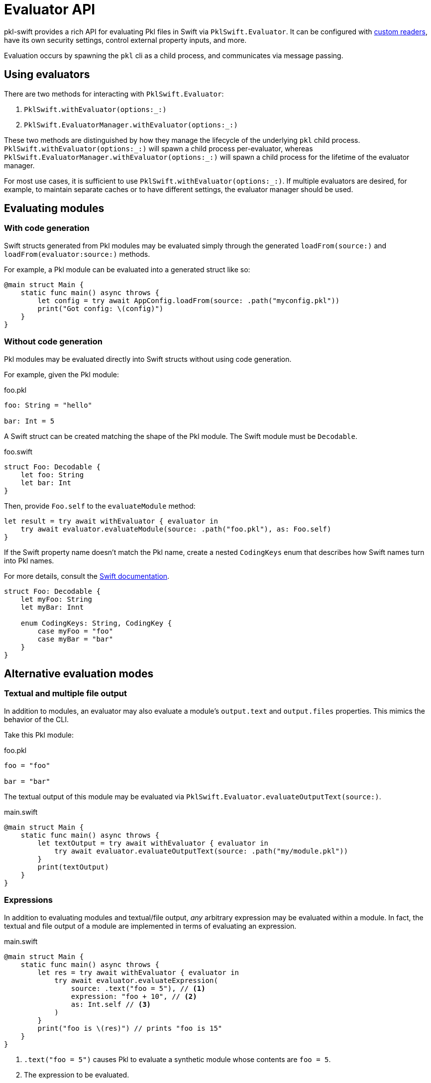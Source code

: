 = Evaluator API

:uri-swift-coding-keys-docs: https://developer.apple.com/documentation/foundation/archives_and_serialization/encoding_and_decoding_custom_types#2904057

pkl-swift provides a rich API for evaluating Pkl files in Swift via `PklSwift.Evaluator`. It can be configured with xref:custom-readers[custom readers], have its own security settings, control
external property inputs, and more.

Evaluation occurs by spawning the `pkl` cli as a child process, and communicates via message passing.

== Using evaluators

There are two methods for interacting with `PklSwift.Evaluator`:

1. `PklSwift.withEvaluator(options:_:)`
2. `PklSwift.EvaluatorManager.withEvaluator(options:_:)`

These two methods are distinguished by how they manage the lifecycle of the underlying `pkl` child process.
`PklSwift.withEvaluator(options:_:)` will spawn a child process per-evaluator, whereas `PklSwift.EvaluatorManager.withEvaluator(options:_:)` will spawn a
child process for the lifetime of the evaluator manager.

For most use cases, it is sufficient to use `PklSwift.withEvaluator(options:_:)`. If multiple evaluators are desired,
for example, to maintain separate caches or to have different settings, the evaluator manager should be used.

== Evaluating modules

=== With code generation

Swift structs generated from Pkl modules may be evaluated simply through the generated `loadFrom(source:)` and `loadFrom(evaluator:source:)` methods.

For example, a Pkl module can be evaluated into a generated struct like so:

[source,swift]
----
@main struct Main {
    static func main() async throws {
        let config = try await AppConfig.loadFrom(source: .path("myconfig.pkl"))
        print("Got config: \(config)")
    }
}
----

=== Without code generation

Pkl modules may be evaluated directly into Swift structs without using code generation.

For example, given the Pkl module:

.foo.pkl
[source,pkl]
----
foo: String = "hello"

bar: Int = 5
----

A Swift struct can be created matching the shape of the Pkl module.
The Swift module must be `Decodable`.

.foo.swift
[source,swift]
----
struct Foo: Decodable {
    let foo: String
    let bar: Int
}
----

Then, provide `Foo.self` to the `evaluateModule` method:

[source,swift]
----
let result = try await withEvaluator { evaluator in
    try await evaluator.evaluateModule(source: .path("foo.pkl"), as: Foo.self)
}
----

If the Swift property name doesn't match the Pkl name, create a nested `CodingKeys` enum that describes how Swift names turn into Pkl names.

For more details, consult the link:{uri-swift-coding-keys-docs}[Swift documentation].

[source,swift]
----
struct Foo: Decodable {
    let myFoo: String
    let myBar: Innt

    enum CodingKeys: String, CodingKey {
        case myFoo = "foo"
        case myBar = "bar"
    }
}
----

== Alternative evaluation modes

=== Textual and multiple file output

In addition to modules, an evaluator may also evaluate a module's `output.text` and `output.files` properties. This mimics the behavior of the CLI.

Take this Pkl module:

.foo.pkl
[source,pkl]
----
foo = "foo"

bar = "bar"
----

The textual output of this module may be evaluated via `PklSwift.Evaluator.evaluateOutputText(source:)`.

.main.swift
[source,swift]
----
@main struct Main {
    static func main() async throws {
        let textOutput = try await withEvaluator { evaluator in
            try await evaluator.evaluateOutputText(source: .path("my/module.pkl"))
        }
        print(textOutput)
    }
}
----

=== Expressions

In addition to evaluating modules and textual/file output, _any_ arbitrary expression may be evaluated within a module.
In fact, the textual and file output of a module are implemented in terms of evaluating an expression.

.main.swift
[source,swift]
----
@main struct Main {
    static func main() async throws {
        let res = try await withEvaluator { evaluator in
            try await evaluator.evaluateExpression(
                source: .text("foo = 5"), // <1>
                expression: "foo + 10", // <2>
                as: Int.self // <3>
            )
        }
        print("foo is \(res)") // prints "foo is 15"
    }
}
----
<1> `.text("foo = 5")` causes Pkl to evaluate a synthetic module whose contents are `foo = 5`.
<2> The expression to be evaluated.
<3> The expression's result type.

== Evaluator options

An evaluator is configured via options on `PklSwift.EvaluatorOptions`.
A sensible default set of options is provided on `PklSwift.EvaluatorOptions.preconfigured`.
Alternatively, they can be built from empty by starting with `PklSwift.EvaluatorOptions.empty`.

[#custom-readers]
== Custom readers

It is possible to use a custom reader for resources and modules by implementing the `PklSwift.ResourceReader` and `PklSwift.ModuleReader` protocols.

Custom readers must identify the scheme that they are responsible for reading by setting the `scheme` field. For example,
a reader may be registered to resolve the Pkl expression `read("secret:FOO")` by registering `"secret"` as its scheme.

If a resource matches a scheme identified by a custom reader, its `read()` method will be called to retrieve the contents.
